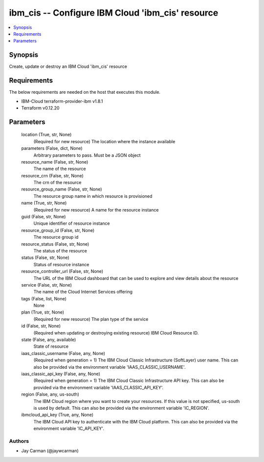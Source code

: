
ibm_cis -- Configure IBM Cloud 'ibm_cis' resource
=================================================

.. contents::
   :local:
   :depth: 1


Synopsis
--------

Create, update or destroy an IBM Cloud 'ibm_cis' resource



Requirements
------------
The below requirements are needed on the host that executes this module.

- IBM-Cloud terraform-provider-ibm v1.8.1
- Terraform v0.12.20



Parameters
----------

  location (True, str, None)
    (Required for new resource) The location where the instance available


  parameters (False, dict, None)
    Arbitrary parameters to pass. Must be a JSON object


  resource_name (False, str, None)
    The name of the resource


  resource_crn (False, str, None)
    The crn of the resource


  resource_group_name (False, str, None)
    The resource group name in which resource is provisioned


  name (True, str, None)
    (Required for new resource) A name for the resource instance


  guid (False, str, None)
    Unique identifier of resource instance


  resource_group_id (False, str, None)
    The resource group id


  resource_status (False, str, None)
    The status of the resource


  status (False, str, None)
    Status of resource instance


  resource_controller_url (False, str, None)
    The URL of the IBM Cloud dashboard that can be used to explore and view details about the resource


  service (False, str, None)
    The name of the Cloud Internet Services offering


  tags (False, list, None)
    None


  plan (True, str, None)
    (Required for new resource) The plan type of the service


  id (False, str, None)
    (Required when updating or destroying existing resource) IBM Cloud Resource ID.


  state (False, any, available)
    State of resource


  iaas_classic_username (False, any, None)
    (Required when generation = 1) The IBM Cloud Classic Infrastructure (SoftLayer) user name. This can also be provided via the environment variable 'IAAS_CLASSIC_USERNAME'.


  iaas_classic_api_key (False, any, None)
    (Required when generation = 1) The IBM Cloud Classic Infrastructure API key. This can also be provided via the environment variable 'IAAS_CLASSIC_API_KEY'.


  region (False, any, us-south)
    The IBM Cloud region where you want to create your resources. If this value is not specified, us-south is used by default. This can also be provided via the environment variable 'IC_REGION'.


  ibmcloud_api_key (True, any, None)
    The IBM Cloud API key to authenticate with the IBM Cloud platform. This can also be provided via the environment variable 'IC_API_KEY'.













Authors
~~~~~~~

- Jay Carman (@jaywcarman)

